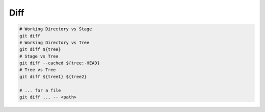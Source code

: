 
Diff
####

.. image:: imgs/diff.png
  :width: 600
  :target: https://marklodato.github.io/visual-git-guide/index-en.html#diff

.. code-block:: sh

    # Working Directory vs Stage
    git diff
    # Working Directory vs Tree
    git diff ${tree}
    # Stage vs Tree
    git diff --cached ${tree:-HEAD}
    # Tree vs Tree
    git diff ${tree1} ${tree2}

    # ... for a file
    git diff ... -- <path>
